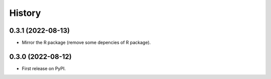 =======
History
=======

0.3.1 (2022-08-13)
------------------

* Mirror the R package (remove some depencies of R package).


0.3.0 (2022-08-12)
------------------

* First release on PyPI.
